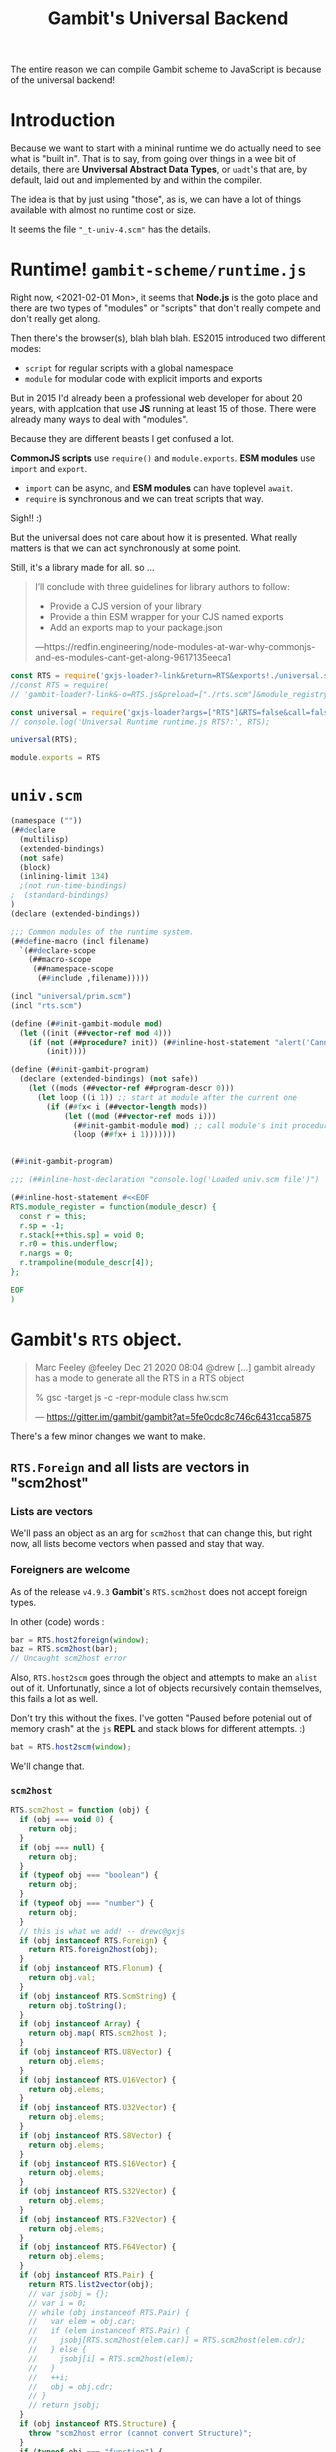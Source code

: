 #+TITLE: Gambit's Universal Backend

The entire reason we can compile Gambit scheme to JavaScript is because of the
universal backend!

* Introduction

Because we want to start with a mininal runtime we do actually need to see what
is "built in". That is to say, from going over things in a wee bit of details,
there are *Unviversal Abstract Data Types*, or ~uadt~'s that are, by default,
laid out and implemented by and within the compiler.

The idea is that by just using "those", as is, we can have a lot of things
available with almost no runtime cost or size.

It seems the file ~"_t-univ-4.scm"~ has the details.

* Runtime! ~gambit-scheme/runtime.js~

Right now, <2021-02-01 Mon>, it seems that *Node.js* is the goto place and there
are two types of "modules" or "scripts" that don't really compete and don't
really get along.

Then there's the browser(s), blah blah blah. ES2015 introduced two different
modes:

   - ~script~ for regular scripts with a global namespace
   - ~module~ for modular code with explicit imports and exports

But in 2015 I'd already been a professional web developer for about 20 years,
with applcation that use *JS* running at least 15 of those. There were already
many ways to deal with "modules".

Because they are different beasts I get confused a lot.

*CommonJS scripts* use ~require()~ and ~module.exports~. *ESM modules* use
~import~ and ~export~.

  - ~import~ can be async, and *ESM modules* can have toplevel ~await~.
  - ~require~ is synchronous and we can treat scripts that way.

Sigh!! :)

But the universal does not care about how it is presented. What really matters
is that we can act synchronously at some point.

Still, it's a library made for all. so ...

#+begin_quote
I’ll conclude with three guidelines for library authors to follow:

  - Provide a CJS version of your library
  - Provide a thin ESM wrapper for your CJS named exports
  - Add an exports map to your package.json

—https://redfin.engineering/node-modules-at-war-why-commonjs-and-es-modules-cant-get-along-9617135eeca1
#+end_quote


#+begin_src javascript :tangle ../packages/gambit-scheme/runtime.js
const RTS = require('gxjs-loader?-link&return=RTS&exports!./universal.scm');
//const RTS = require(
// 'gambit-loader?-link&-o=RTS.js&preload=["./rts.scm"]&module_registry_init=true&return=RTS&module_exports!./universal.scm')

const universal = require('gxjs-loader?args=["RTS"]&RTS=false&call=false&exports!./universal.scm');
// console.log('Universal Runtime runtime.js RTS?:', RTS);

universal(RTS);

module.exports = RTS
#+end_src

* ~univ.scm~

#+begin_src scheme :tangle ../packages/gambit-scheme/universal.scm :noweb yes
(namespace (""))
(##declare
  (multilisp)
  (extended-bindings)
  (not safe)
  (block)
  (inlining-limit 134)
  ;(not run-time-bindings)
;  (standard-bindings)
)
(declare (extended-bindings))

;;; Common modules of the runtime system.
(##define-macro (incl filename)
  `(##declare-scope
    (##macro-scope
     (##namespace-scope
      (##include ,filename)))))

(incl "universal/prim.scm")
(incl "rts.scm")

(define (##init-gambit-module mod)
  (let ((init (##vector-ref mod 4)))
    (if (not (##procedure? init)) (##inline-host-statement "alert('Cannot find init function in ' + RTS.module_name(@1@)); " mod)
        (init))))

(define (##init-gambit-program)
  (declare (extended-bindings) (not safe))
    (let ((mods (##vector-ref ##program-descr 0)))
      (let loop ((i 1)) ;; start at module after the current one
        (if (##fx< i (##vector-length mods))
            (let ((mod (##vector-ref mods i)))
              (##init-gambit-module mod) ;; call module's init procedure
              (loop (##fx+ i 1)))))))


(##init-gambit-program)

;;; (##inline-host-declaration "console.log('Loaded univ.scm file')")

(##inline-host-statement #<<EOF
RTS.module_register = function(module_descr) {
  const r = this;
  r.sp = -1;
  r.stack[++this.sp] = void 0;
  r.r0 = this.underflow;
  r.nargs = 0;
  r.trampoline(module_descr[4]);
};

EOF
)

#+end_src

* *Gambit*'s ~RTS~ object.
:PROPERTIES:
:CUSTOM_ID: univRTS
:END:

#+begin_quote
Marc Feeley @feeley Dec 21 2020 08:04
@drew [...] gambit already has a mode to generate all the RTS in a RTS object

% gsc -target js -c -repr-module class hw.scm

— https://gitter.im/gambit/gambit?at=5fe0cdc8c746c6431cca5875
#+end_quote

There's a few minor changes we want to make.

** ~RTS.Foreign~ and all lists are vectors in "scm2host"
:PROPERTIES:
:CUSTOM_ID: jsoForeign
:END:

*** Lists are vectors

We'll pass an object as an arg for ~scm2host~ that can change this, but right
now, all lists become vectors when passed and stay that way.


*** Foreigners are welcome

As of the release ~v4.9.3~ *Gambit*'s ~RTS.scm2host~ does not accept foreign
types.

In other (code) words :

#+begin_src javascript
bar = RTS.host2foreign(window);
baz = RTS.scm2host(bar);
// Uncaught scm2host error
#+end_src

Also, ~RTS.host2scm~ goes through the object and attempts to make an ~alist~ out
of it. Unfortunatly, since a lot of objects recursively contain themselves, this
fails a lot as well.

Don't try this without the fixes. I've gotten "Paused before potenial out of
memory crash" at the ~js~ *REPL* and stack blows for different attempts. :)

#+begin_src javascript
bat = RTS.host2scm(window);
#+end_src

We'll change that.

*** ~scm2host~
#+begin_src javascript :noweb-ref scm2host
RTS.scm2host = function (obj) {
  if (obj === void 0) {
    return obj;
  }
  if (obj === null) {
    return obj;
  }
  if (typeof obj === "boolean") {
    return obj;
  }
  if (typeof obj === "number") {
    return obj;
  }
  // this is what we add! -- drewc@gxjs
  if (obj instanceof RTS.Foreign) {
    return RTS.foreign2host(obj);
  }
  if (obj instanceof RTS.Flonum) {
    return obj.val;
  }
  if (obj instanceof RTS.ScmString) {
    return obj.toString();
  }
  if (obj instanceof Array) {
    return obj.map( RTS.scm2host );
  }
  if (obj instanceof RTS.U8Vector) {
    return obj.elems;
  }
  if (obj instanceof RTS.U16Vector) {
    return obj.elems;
  }
  if (obj instanceof RTS.U32Vector) {
    return obj.elems;
  }
  if (obj instanceof RTS.S8Vector) {
    return obj.elems;
  }
  if (obj instanceof RTS.S16Vector) {
    return obj.elems;
  }
  if (obj instanceof RTS.S32Vector) {
    return obj.elems;
  }
  if (obj instanceof RTS.F32Vector) {
    return obj.elems;
  }
  if (obj instanceof RTS.F64Vector) {
    return obj.elems;
  }
  if (obj instanceof RTS.Pair) {
    return RTS.list2vector(obj);
    // var jsobj = {};
    // var i = 0;
    // while (obj instanceof RTS.Pair) {
    //   var elem = obj.car;
    //   if (elem instanceof RTS.Pair) {
    //     jsobj[RTS.scm2host(elem.car)] = RTS.scm2host(elem.cdr);
    //   } else {
    //     jsobj[i] = RTS.scm2host(elem);
    //   }
    //   ++i;
    //   obj = obj.cdr;
    // }
    // return jsobj;
  }
  if (obj instanceof RTS.Structure) {
    throw "scm2host error (cannot convert Structure)";
  }
  if (typeof obj === "function") {
    return RTS.procedure2host(obj);
  }
  throw "scm2host error";
};

#+end_src

*** ~host2scm~
:PROPERTIES:
:CUSTOM_ID: RTS.host2scm
:END:

#+begin_src javascript :noweb-ref host2scm
RTS.host2scm = function (obj) {
  if (obj === void 0) {
    return void 0;
  }
  if (obj === null) {
    return null;
  }
  if (typeof obj === "boolean") {
    return obj;
  }
  if (typeof obj === "number") {
    if ((obj | 0) === obj && obj >= -536870912 && obj <= 536870911) {
      return obj;
    } else {
      return new RTS.Flonum(obj);
    }
  }
  if (typeof obj === "function") {
    return RTS.host_function2scm(obj);
  }
  if (typeof obj === "string") {
    return new RTS.ScmString(RTS.str2codes(obj));
  }
  if (obj instanceof Array) {
    return obj.map( RTS.host2scm );
  }
  if (obj instanceof Uint8Array) {
    return new RTS.U8Vector(obj);
  }
  if (obj instanceof Uint16Array) {
    return new RTS.U16Vector(obj);
  }
  if (obj instanceof Uint32Array) {
    return new RTS.U32Vector(obj);
  }
  if (obj instanceof Int8Array) {
    return new RTS.S8Vector(obj);
  }
  if (obj instanceof Int16Array) {
    return new RTS.S16Vector(obj);
  }
  if (obj instanceof Int32Array) {
    return new RTS.S32Vector(obj);
  }
  if (obj instanceof Float32Array) {
    return new RTS.F32Vector(obj);
  }
  if (obj instanceof Float64Array) {
    return new RTS.F64Vector(obj);
  }
  if (typeof obj === "object") {
    return RTS.host2foreign(obj);
    // var alist = null;
    // for (var key in obj) {
    // alist = new RTS.Pair(new RTS.Pair(RTS.host2scm(key),RTS.host2scm(obj[key])),alist);
    // }
    // return alist;
  }
  throw "host2scm error";
};

#+end_src


* /File/ univ/rts.scm
#+begin_src scheme :tangle ../packages/gambit-scheme/rts.scm :noweb yes
(declare (extended-bindings))
(##inline-host-declaration
 #<<EOF
//  <<RTS.mod_init>>

 <<scm2host>>

 <<host2scm>>
EOF
)

;; (##inline-host-statement "console.log('RTS Statement')")

#+end_src

* /File/ gambit/lib/list.scm

#+begin_src scheme :tangle ../gambit-scheme/list.scm :mkdirp yes
(declare (extended-bindings))
(##define-macro (incl filename)
  `(##declare-scope
    (##macro-scope
     (##namespace-scope
      (##include ,filename)))))

(incl "~~lib/gambit/list/list.scm")
#+end_src
* Universal Library Code: Univ is, what I got

In gambit there's a file, *_t-univ-4.scm* that has ~univ-define-prim~. What is
does is define primitives for the compiler and linker it seems.


** ~eq?~, ~##fx=~

This is kindof needed for testing :)

#+begin_src scheme :noweb-ref equality
(define-prim (##eq? obj1 obj2))
(define-prim (eq? obj1 obj2) (macro-force-vars (obj1 obj2) (##eq? obj1 obj2)))
(define-prim (##fx= o1 o2))
#+end_src

** Jobs

#+begin_src scheme :noweb-ref jobs
;;;----------------------------------------------------------------------------

;;; Jobs.

(define-prim (##make-jobs)
  (macro-make-fifo))

(define-prim (##add-job-at-tail! jobs job)
  (macro-fifo-insert-at-tail! jobs job))

(define-prim (##add-job! jobs job)
  (macro-fifo-insert-at-head! jobs job))

(define-prim (##execute-jobs! jobs)
  (let loop ((lst (macro-fifo->list jobs)))
    (if (##pair? lst)
      (begin
        ((##car lst))
        (loop (##cdr lst))))))

(define-prim (##execute-and-clear-jobs! jobs)
  (let loop ((lst (macro-fifo-remove-all! jobs)))
    (if (##pair? lst)
      (begin
        ((##car lst))
        (loop (##cdr lst))))))

(define-prim (##clear-jobs! jobs)
  (macro-fifo-remove-all! jobs)
  (##void))

;;;----------------------------------------------------------------------------

#+end_src
** Process Exit
#+begin_src scheme :noweb-ref process-exit
;;;----------------------------------------------------------------------------

;;; Process exit.

(define-prim (##exit-with-err-code-no-cleanup err-code)
  (##declare (not interrupts-enabled))
  (macro-case-target

   ((js)
    (##inline-host-statement
     "
      var code = RTS.scm2host(@1@);
      if ((function () { return this !== this.window; })()) { // nodejs?
        process.exit(code);
      } else {
        throw Error('process exiting with code=' + code);
      }
     "
     (##fx- err-code 1)))

   ((python)
    (##inline-host-statement "exit(@1@)" (##fx- err-code 1)))

   (else
    (println "unimplemented ##exit-with-err-code-no-cleanup called with err-code=")
    (println err-code))))

(define (##execute-final-wills!)
  ;; do nothing because wills are only implemented in C backend
  #f)

(define (##exit-trampoline)
  (##declare (not interrupts-enabled))
  (macro-case-target

   ((js)
    (##inline-host-statement "g_r0 = null;"))

   ((python)
    (##inline-host-statement "g_r0 = None"))

   (else
    (println "unimplemented ##exit-trampoline called"))))

;;;----------------------------------------------------------------------------

;;;----------------------------------------------------------------------------

;;; Program startup and exit. from lib/_kernel.scm

(define ##exit-jobs (##make-jobs))

;;; (##add-exit-job! thunk) can be called to add a job to
;;; do when the program exits.  (##clear-exit-jobs!) clears the jobs.

(define-prim (##add-exit-job! thunk)
  (##add-job! ##exit-jobs thunk))

(define-prim (##clear-exit-jobs!)
  (##clear-jobs! ##exit-jobs))

(define ##cleaning-up? #f)

(define-prim (##exit-cleanup)
  (let ((is-in-cleanup? ##cleaning-up?))
    (set! ##cleaning-up? #t) ;; only do cleanup once
    (if (##not is-in-cleanup?)
        (begin
          (##execute-and-clear-jobs! ##exit-jobs)
          (##execute-final-wills!)))))

(define-prim (##exit-with-err-code err-code)
  (##exit-cleanup)
  (##exit-with-err-code-no-cleanup err-code))

(define-prim (##exit #!optional (status (macro-EXIT-CODE-OK)))
  (##exit-with-err-code (##fx+ status 1)))

(define-prim (##exit-abruptly #!optional (status (macro-EXIT-CODE-SOFTWARE)))
  (##exit-with-err-code-no-cleanup (##fx+ status 1)))

(define-prim (##exit-with-exception exc)
  (##exit (macro-EXIT-CODE-SOFTWARE)))

(define (##interrupt-vector-set! code handler) #f)

(define-prim (##intr-terminate-handler-set! handler)
  (##interrupt-vector-set! 1 handler)) ;; ___INTR_TERMINATE

(define ##feature-intr-terminate
  (##intr-terminate-handler-set! ##exit-abruptly))

#+end_src
** Basic type predicates

#+begin_src scheme
;;; File: "_system.scm"
;;; - - - - - - - - - - - - - - - - - - - - - - - - - - - - - - - - - - - - - -

;;; Basic type predicates.

(define-prim (##fixnum? obj))

;; (##vector? obj) is defined in "_std.scm"

(define-prim (##ratnum? obj))
(define-prim (##cpxnum? obj))
(define-prim (##structure? obj))
(define-prim (##values? obj))
(define-prim (##frame? obj))
(define-prim (##continuation? obj))
(define-prim (##promise? obj))
(define-prim (##return? obj))

;; (##string? obj) is defined in "_std.scm"
;; (##s8vector? obj) is defined in "_std.scm"
;; (##u8vector? obj) is defined in "_std.scm"
;; (##s16vector? obj) is defined in "_std.scm"
;; (##u16vector? obj) is defined in "_std.scm"
;; (##s32vector? obj) is defined in "_std.scm"
;; (##u32vector? obj) is defined in "_std.scm"
;; (##s64vector? obj) is defined in "_std.scm"
;; (##u64vector? obj) is defined in "_std.scm"
;; (##f32vector? obj) is defined in "_std.scm"
;; (##f64vector? obj) is defined in "_std.scm"

(define-prim (##flonum? obj))
(define-prim (##bignum? obj))
(define-prim (##unbound? obj))
(define-prim (##foreign? obj))

(macro-case-target
 ((C)
  (define-prim (##type obj))
  (define-prim (##type-cast obj type))
  (define-prim (##subtype obj))
  (define-prim (##subtype-set! obj subtype))))

;; The following definitions only make sense with the C backend but need
;; to be defined for all backends.

(define-prim (##subtyped? obj) #f)
(define-prim (##subtyped.vector? obj) #f)
(define-prim (##subtyped.symbol? obj) #f)
(define-prim (##subtyped.flonum? obj) #f)
(define-prim (##subtyped.bignum? obj) #f)
(define-prim (##special? obj) #f)
(define-prim (##meroon? obj) #f)
(define-prim (##jazz? obj) #f)
(define-prim (##gc-hash-table? obj) #f)
#+end_src
** ~##raise-type-exception~

#+begin_src scheme :noweb-ref raise-type-exception

;;----------------------------------------------------------------------------

;; Argument list transformation used when some exceptions are raised.

(define-prim (##argument-list-remove-absent! lst tail)
  (let loop ((lst1 tail)
             (lst2 #f)
             (lst3 lst))
    (if (##pair? lst3)
      (let ((val (##car lst3)))
        (if (##eq? val (macro-absent-obj))
          (loop lst1
                lst2
                (##cdr lst3))
          (loop (if lst2
                  (begin
                    (##set-cdr! lst2 lst3)
                    lst1)
                  lst3)
                lst3
                (##cdr lst3))))
      (begin
        (if lst2
          (##set-cdr! lst2 tail))
        lst1))))

(define-prim (##argument-list-remove-absent-keys! lst)
  (let loop ((lst1 #f)
             (lst2 #f)
             (lst3 lst))
    (if (and (##pair? lst3) (##keyword? (##car lst3)))
      (let ((val (##cadr lst3)))
        (if (##eq? val (macro-absent-obj))
          (loop lst1
                lst2
                (##cddr lst3))
          (loop (if lst2
                  (begin
                    (##set-cdr! lst2 lst3)
                    lst1)
                  lst3)
                (##cdr lst3)
                (##cddr lst3))))
      (let ((tail (if (##pair? lst3) (##car lst3) '())))
        (if lst2
          (begin
            (##set-cdr! lst2 tail)
            lst1)
          tail)))))

(define-prim (##argument-list-fix-rest-param! lst)
  (let loop ((curr #f) (next lst))
    (let ((tail (##cdr next)))
      (if (##pair? tail)
        (loop next tail)
        (if curr
          (begin
            (##set-cdr! curr (##car next))
            lst)
          (##car next))))))

(define-prim (##extract-procedure-and-arguments proc args val1 val2 val3 cont)
  (cond ((##null? proc)
         (cont (##car args)
               (##argument-list-remove-absent!
                (##argument-list-fix-rest-param! (##cdr args))
                '())
               val1
               val2
               val3))
        ((##pair? proc)
         (cont (##car proc)
               (##argument-list-remove-absent!
                args
                (##argument-list-remove-absent-keys! (##cdr proc)))
               val1
               val2
               val3))
        (else
         (cont proc
               (##argument-list-remove-absent! args '())
               val1
               val2
               val3))))

;;;----------------------------------------------------------------------------

(implement-library-type-type-exception)

(define-prim (##raise-type-exception arg-num type-id proc args)
  (##extract-procedure-and-arguments
   proc
   args
   arg-num
   type-id
   #f
   (lambda (procedure arguments arg-num type-id dummy)
     (##inline-host-statement
      "console.error('ERROR: Gambit Type Exception:', (@1@).name,
       'argument', RTS.list2vector(@2@)[@3@ - 1],
         'is not of type', (@4@).name);
"
      proc args arg-num type-id)
     (macro-raise
      (macro-make-type-exception procedure arguments arg-num type-id)))))
#+end_src
** ~void~, ~identity~ and ~##absent-object~

Took me a while to figure out what the error was all about.
: TypeError: (intermediate value)(intermediate value)(intermediate value)(intermediate value)(intermediate value)(intermediate value)(...) is not a function

#+begin_src scheme :noweb-ref identity-void-absent
;;; - - - - - - - - - - - - - - - - - - - - - - - - - - - - - - - - - - - - - -

(define-prim (##identity x)
  x)

(define-prim (identity x)
  x)

;;; - - - - - - - - - - - - - - - - - - - - - - - - - - - - - - - - - - - - - -

(define-prim (##void))

(define-prim (void)
  (##void))

;;; - - - - - - - - - - - - - - - - - - - - - - - - - - - - - - - - - - - - - -

(define-prim (##absent-object)
  (macro-absent-obj))

;;; - - - - - - - - - - - - - - - - - - - - - - - - - - - - - - - - - - - - - -

#+end_src

** ~fixnum?~, fx-foo

#+begin_src scheme :noweb-ref fxnums
(define-prim (fixnum? obj)
  (macro-force-vars (obj)
    (##fixnum? obj)))

#+end_src

** ~apply~ is needed

#+begin_src scheme :noweb-ref apply
(define (##apply proc arg1 . rest)
  (declare (not inline))
  (if (##pair? rest)

    (let loop ((prev arg1) (lst rest))
      (let ((temp (##car lst)))
        (##set-car! lst prev)
        (let ((tail (##cdr lst)))
          (if (##pair? tail)
            (loop temp tail)
            (begin
              (##set-cdr! lst temp)
              (##apply proc rest))))))

    (##apply proc arg1)))

(define-prim (apply proc arg1 . rest)
  (if (##pair? rest)
    (##apply ##apply proc (cons arg1 rest))
    (##apply proc arg1)))
#+end_src


** ~vector~'s are really important

We've made ~list->vector~ a primitive here as well. We'll also add ~list2vector~ to the RTS.

#+begin_src scheme :noweb-ref list->vector
(##inline-host-declaration  "
RTS.list2vector = function (list) {
   const vec = [];
   function l2v (cons) {
      if (cons === null) {
         return vec;
      } else {
        vec.push(cons.car);
        return l2v(cons.cdr)
      }
   }
   return l2v(list);
};

")
(define-prim (##list->vector lst)
  (##inline-host-expression " RTS.list2vector(@1@); " lst))

(define-prim (list-vector lst) (##list->vector lst))
#+end_src

#+begin_src scheme :noweb-ref vector
;; AUTOMAGIC:  vector?, vector-length, vector-ref, vector-set!

(define-prim (##vector . lst) (##list->vector lst))
(define-prim (vector . lst) (##list->vector lst))

(define-prim (##make-vector k #!optional (fill 0))
  (##make-vector k fill))
(define-prim (make-vector arg1 #!optional (arg2 #f))
  (macro-force-vars (arg1 arg2) (##make-vector arg1 arg2)))

(define-prim (##vector-shrink! arg1 arg2))
(define-prim (vector-shrink! arg1 arg2) (##vector-shrink! arg1 arg2))
#+end_src

** ~string~'s are everywhere


#+begin_src scheme :noweb-ref make-string
(define-prim (##make-string k #!optional (fill #\null))
  (##make-string k fill))
(define-prim make-string ##make-string)
#+end_src

I use ~string-append~ a lot. As luck would have it *Gambit*'s string primitive is just an object with char codes as an array.

ie:

#+begin_src javascript
> RTS.host2scm('asd');
=> { codes: [ 97, 115, 100 ] }
#+end_src

#+begin_src scheme :noweb-ref string-append
(define-prim (##string-append . strs)
  (let ((s (##make-string 0)))
    (let app ((ss strs))
      (if (##null? ss) s
          (begin
            (##inline-host-statement #<<EOF
 (() => {
   const s = (@1@), t = (@2@);
   t.codes.map(c => s.codes.push(c))
 })();
EOF
s (car ss))
          (app (cdr ss)))))))

(define-prim (string-append . strs) (apply ##string-append strs))
#+end_src


#+begin_src scheme :noweb-ref string=?
(define-prim (##string=? s . strs)
  (let lp ((ss strs))
    (if (##null? ss) #t
        (begin
          (and (##inline-host-expression "((a, b) => {
return Array.isArray(a) && Array.isArray(b) && a.length === b.length &&
    a.every((val, index) => val === b[index]);
})((@1@).codes, (@2@).codes);" s (car ss))
               (lp (cdr ss)))))))
(define-prim (string=? . ss) (##apply ##string=? ss))
#+end_src

** ~table~'s, because hash is a good thing!

It seems that they are currently stored in *Gambit*'s =~~lib/_system.scm=. We
take them out and put them here.

#+begin_src scheme :noweb-ref tables
;;;----------------------------------------------------------------------------

;;; Tables.

;;; imports:
;;; from _kernel.scm
;;;    (##extract-procedure-and-arguments ...)
;;;    (##raise-type-exception ...)
;;; from _equal.scm
;;;    (##equal? ...)
;;; from _std.scm
;;;    (##length ...)
;;;    (##map ...)
;;;    (##fail-check-procedure ...)

;;; exports:
;;;    (##fail-check-table ...)
;;;    (##fail-check-unbound-key-exception ...)
;;;    (##list->table-aux ...)
;;;    (##make-table-aux ...)
;;;    (##raise-unbound-key-exception ...)
;;;    (##table->list ...)
;;;    (##table-copy ...)
;;;    (##table-length ...)
;;;    (##table-ref ...)
;;;    (##table-search ...)
;;;    (##table-set! ...)
;;;    (list->table ...)
;;;    (make-table ...)
;;;    (table->list ...)
;;;    (table-copy ...)
;;;    (table-length ...)
;;;    (table-ref ...)
;;;    (table-set! ...)
;;;    (table? ...)
;;;    (unbound-key-exception-arguments ...)
;;;    (unbound-key-exception-procedure ...)
;;;    (unbound-key-exception? ...)

;;;----------------------------------------------------------------------------

(implement-type-table)

(define-fail-check-type table (macro-type-table))

(define-check-type table (macro-type-table)
  macro-table?)

(implement-library-type-unbound-key-exception)

(define-prim (##raise-unbound-key-exception proc . args)
  (##extract-procedure-and-arguments
   proc
   args
   #f
   #f
   #f
   (lambda (procedure arguments dummy1 dummy2 dummy3)
     (macro-raise
      (macro-make-unbound-key-exception
       procedure
       arguments)))))

(define-prim (##table? obj)
  (macro-table? obj))

(define-prim (table? obj)
  (macro-table? obj))

;;;----------------------------------------------------------------------------

(define-prim (##make-table-aux
              #!optional
              (size (macro-absent-obj))
              (init (macro-absent-obj))
              (weak-keys #f)
              (weak-values #f)
              (test (macro-absent-obj))
              (hash (macro-absent-obj))
              (min-load (macro-absent-obj))
              (max-load (macro-absent-obj)))

  (define (check-test arg-num)
    (if (##eq? test (macro-absent-obj))
      (checks-done ##equal?
                   arg-num)
      (let ((arg-num (##fx+ arg-num 2)))
        (macro-check-procedure
         test
         arg-num
         (make-table size: size
                     init: init
                     weak-keys: weak-keys
                     weak-values: weak-values
                     test: test
                     hash: hash
                     min-load: min-load
                     max-load: max-load)
         (checks-done test
                      arg-num)))))

  (define (checks-done test-fn arg-num)
    (macro-make-table (if (or (##eq? test-fn eq?)
                              (##eq? test-fn ##eq?))
                          #f
                          test-fn)
                      init
                      ;; weak-keys/values are extended booleans
                      (##univ-table-make-hashtable (##not (##not weak-keys))
                                                   (##not (##not weak-values)))
                      (##fx+ (if weak-keys 1 0)
                             (if weak-values 2 0))
))

  (check-test 0))

(define-prim (##make-table
              #!key
              (size (macro-absent-obj))
              (init (macro-absent-obj))
              (weak-keys (macro-absent-obj))
              (weak-values (macro-absent-obj))
              (test (macro-absent-obj))
              (hash (macro-absent-obj))
              (min-load (macro-absent-obj))
              (max-load (macro-absent-obj)))
  (##make-table-aux
   size
   init
   weak-keys
   weak-values
   test
   hash
   min-load
   max-load))

(define-prim (make-table
              #!key
              (size (macro-absent-obj))
              (init (macro-absent-obj))
              (weak-keys (macro-absent-obj))
              (weak-values (macro-absent-obj))
              (test (macro-absent-obj))
              (hash (macro-absent-obj))
              (min-load (macro-absent-obj))
              (max-load (macro-absent-obj)))
  (##make-table-aux
   size
   init
   weak-keys
   weak-values
   test
   hash
   min-load
   max-load))

(define-prim (##table-find-key
              table
              key
              #!optional
              (found (lambda (key) key))
              (not-found (lambda () #!void)))
  (let ((test (macro-table-test table)))
    (let loop ((keys (##univ-table-keys (macro-table-hashtable table))))
      (cond
       ((##null? keys)
        (not-found))
       ((test (##car keys) key)
        (found (##car keys)))
       (else
        (loop (##cdr keys)))))))

(define-prim (##table-ref
              table
              key
              #!optional
              (default-value (macro-absent-obj)))

  (let ((test (macro-table-test table)))
    (define (found key)
      (##univ-table-ref (macro-table-hashtable table) key))
    (define (not-found)
      (cond
       ((##not (##eq? default-value (macro-absent-obj)))
        default-value)
       ((##not (##eq? (macro-table-init table) (macro-absent-obj)))
        (macro-table-init table))
       (else
        (##raise-unbound-key-exception
         table-ref
         table
         key))))
    (cond
     (test ;; not and eq?-table
      (##table-find-key table key found not-found))
     ((##univ-table-key-exists? (macro-table-hashtable table) key)
      (found key))
     (else
      (not-found)))))

#;(define-prim (table-ref
              table
              key
              #!optional
              (default-value (macro-absent-obj)))
  (macro-force-vars (table key default-value)
    (macro-check-table table 1 (table-ref table key default-value)
      (##table-ref table key default-value))))

(define-prim (table-ref
              table
              key
              #!optional
              (default-value (macro-absent-obj)))
  (##table-ref table key default-value))
(define-prim (##table-set!
              table
              key
              #!optional
              (val (macro-absent-obj)))

  (let ((test (macro-table-test table)))
    (if (macro-table-test table) ;; if it's not an eq?-table
        (##table-find-key table key
                          (lambda (k)
                            (##univ-table-delete (macro-table-hashtable table) k))))

    (if (##eq? val (macro-absent-obj))
        (##univ-table-delete (macro-table-hashtable table) key)
        (##univ-table-set! (macro-table-hashtable table)
                           key
                           val))))
(define-prim (##table-set!
              table
              key
              #!optional
              (val (macro-absent-obj)))

  (let ((test (macro-table-test table)))
    (if (macro-table-test table) ;; if it's not an eq?-table
        (##table-find-key table key
                          (lambda (k)
                            (##univ-table-delete (macro-table-hashtable table) k))))

    (if (##eq? val (macro-absent-obj))
        (##univ-table-delete (macro-table-hashtable table) key)
        (##univ-table-set! (macro-table-hashtable table)
                           key
                           val))))

(define-prim (table-set!
              table
              key
              #!optional
              (val (macro-absent-obj)))
  (macro-force-vars (table key val)
    (macro-check-table table 1 (table-set! table key val)
      (##table-set! table key val))))


(define-prim (##table-length table)
  (##univ-table-length (macro-table-hashtable table)))

(define-prim (table-length table)
  (macro-force-vars (table)
    (macro-check-table table 1 (table-length table)
      (##table-length table))))

(define-prim (##table->list table)
  (let ((hashtable (macro-table-hashtable table)))
    (map (lambda (key)
           (cons key (##univ-table-ref hashtable key)))
         (##univ-table-keys (macro-table-hashtable table)))))

(define-prim (table->list table)
  (macro-force-vars (table)
    (macro-check-table table 1 (table->list table)
      (##table->list table))))

(define-prim (##list->table-aux
              lst
              #!optional
              (size (macro-absent-obj))
              (init (macro-absent-obj))
              (weak-keys (macro-absent-obj))
              (weak-values (macro-absent-obj))
              (test (macro-absent-obj))
              (hash (macro-absent-obj))
              (min-load (macro-absent-obj))
              (max-load (macro-absent-obj)))
  (let ((table
         (##make-table-aux
          size
          init
          weak-keys
          weak-values
          test
          hash
          min-load
          max-load)))
    (let loop ((x lst))
      (if (##pair? x)
          (let ((couple (##car x)))
            (macro-check-pair-list
             couple
             1
             (list->table lst
                          size: size
                          init: init
                          weak-keys: weak-keys
                          weak-values: weak-values
                          test: test
                          hash: hash
                          min-load: min-load
                          max-load: max-load)
             (##univ-table-set! (macro-table-hashtable table)
                                (##car couple)
                                (##cdr couple)))
            (loop (##cdr x)))
          (macro-check-list
           x
           1
           (list->table lst
                        size: size
                        init: init
                        weak-keys: weak-keys
                        weak-values: weak-values
                        test: test
                        hash: hash
                        min-load: min-load
                        max-load: max-load)
           table)))))

(define-prim (##list->table
              lst
              #!key
              (size (macro-absent-obj))
              (init (macro-absent-obj))
              (weak-keys (macro-absent-obj))
              (weak-values (macro-absent-obj))
              (test (macro-absent-obj))
              (hash (macro-absent-obj))
              (min-load (macro-absent-obj))
              (max-load (macro-absent-obj)))
  (##list->table-aux lst))

(define-prim (list->table
              lst
              #!key
              (size (macro-absent-obj))
              (init (macro-absent-obj))
              (weak-keys (macro-absent-obj))
              (weak-values (macro-absent-obj))
              (test (macro-absent-obj))
              (hash (macro-absent-obj))
              (min-load (macro-absent-obj))
              (max-load (macro-absent-obj)))
  (##list->table-aux lst))

(define-prim (##table-copy table)
  (let ((copy (##make-table-aux
               (macro-absent-obj) ;; size
               (macro-table-init table) ;; init
               (##fxand 1 (macro-table-flags table)) ;; weak-keys
               (##fxand 2 (macro-table-flags table)) ;; weak-values
               (or (macro-table-test table) ##eq?) ;; test
               (macro-absent-obj) ;; hash
               (macro-absent-obj) ;; min-load
               (macro-absent-obj)))) ;; max-load
    (for-each
     (lambda (pair)
       (##table-set! copy (##car pair) (##cdr pair)))
     (##table->list table))
    copy))

(define-prim (table-copy table)
  (macro-force-vars (table)
    (macro-check-table table 1 (table-copy table)
      (##table-copy table))))

(define-prim (##table-search proc table)
  (let loop ((lst (##table->list table)))
    (if (##pair? lst)
        (let ((pair (##car lst)))
          (or (proc (##car pair) (##cdr pair))
              (loop (##cdr lst))))
        #f)))

(define-prim (table-search proc table)
  (##table-search proc table))

(define-prim (##table-for-each proc table)
  (let loop ((lst (##table->list table)))
    (if (##pair? lst)
        (let ((pair (##car lst)))
          (proc (##car pair) (##cdr pair))
          (loop (##cdr lst)))
        #!void)))

(define-prim (table-for-each proc table)
  (##table-for-each proc table))

#+end_src



** /File/ ~univ/vector.scm~
#+begin_src scheme :noweb yes :tangle "../gambit-scheme/universal/vector.scm" :mkdirp t
(declare (extended-bindings))
(namespace (""))
<<vector>>
#+end_src


** /File/ ~univ-prim.scm~

#+begin_src scheme :noweb yes :tangle "../packages/gambit-scheme/universal/prim.scm" :mkdirp yes
;;; Copyright (c) 2021 by Drew Crampsie, All Rights Reserved.
;;; Copyright (c) 1994-2020 by Marc Feeley, All Rights Reserved.
(declare (extended-bindings))
(namespace (""))

<<equality>>
<<identity-void-absent>>

<<jobs>>
<<process-exit>>

<<raise-type-exception>>

<<apply>>

<<list->vector>>

<<vector>>

<<make-string>>
<<string-append>>

<<string=?>>

(##include "~~lib/_system#.scm")
<<tables>>

(##include "~~lib/gambit/list/list#.scm")

(define-prim (##null? obj)
  (##eq? obj '()))

(define-prim (null? obj)
  (macro-force-vars (obj)
    (##null? obj)))

(define-prim (##pair? obj))

(define-prim (pair? obj)
  (macro-force-vars (obj)
    (##pair? obj)))

(define-prim (##cons obj1 obj2))

(define-prim (cons obj1 obj2)
  (##cons obj1 obj2))

(define-prim (##list . lst)
  lst)

(define-prim (list . lst)
  lst)

(define-prim (##set-car! pair val))

(define-prim (set-car! pair val)
  (macro-force-vars (pair)
    (macro-check-pair pair 1 (set-car! pair val)
      (macro-check-mutable pair 1 (set-car! pair val)
        (begin
          (##set-car! pair val)
          (##void))))))

(define-prim (##set-cdr! pair val))

(define-prim (set-cdr! pair val)
  (macro-force-vars (pair)
    (macro-check-pair pair 1 (set-cdr! pair val)
      (macro-check-mutable pair 1 (set-cdr! pair val)
        (begin
          (##set-cdr! pair val)
          (##void))))))

(define-prim (##list? lst)

  (include "~~lib/gambit/prim/prim#.scm") ;; map fx+ to ##fx+, etc

  ;; This procedure may get into an infinite loop if another thread
  ;; mutates "lst" (if lst1 and lst2 each point to disconnected cycles).

  (let loop ((lst1 lst) (lst2 lst))
    (macro-force-vars (lst1)
      (if (not (pair? lst1))
          (null? lst1)
          (let ((lst1 (cdr lst1)))
            (macro-force-vars (lst1 lst2)
              (cond ((eq? lst1 lst2)
                     #f)
                    ((not (pair? lst2))
                     ;; this case is possible if other threads mutate the list
                     (null? lst2))
                    ((pair? lst1)
                     (loop (cdr lst1) (cdr lst2)))
                    (else
                     (null? lst1)))))))))

(define-prim (list? lst)
  (##list? lst))

(define-prim (##length lst)

  (include "~~lib/gambit/prim/prim#.scm") ;; map fx+ to ##fx+, etc

  (let loop ((x lst) (n 0))
    (if (pair? x)
        (loop (cdr x) (fx+ n 1))
        n)))

(define-prim (length lst)

  (include "~~lib/gambit/prim/prim#.scm") ;; map fx+ to ##fx+, etc
  (namespace ("" length)) ;; but not length to ##length

  (let loop ((x lst) (n 0))
    (macro-force-vars (x)
      (if (pair? x)
          (loop (cdr x) (fx+ n 1))
          (macro-check-list x 1 (length lst)
            n)))))
;;;----------------------------------------------------------------------------

(define ##allow-length-mismatch? #t)

(define-prim (##allow-length-mismatch?-set! x)
  (set! ##allow-length-mismatch? x))

(define (##proper-list-length lst)

  (include "~~lib/gambit/prim/prim#.scm") ;; map fx+ to ##fx+, etc

  (let loop ((lst lst) (n 0))
    (macro-force-vars (lst)
      (cond ((pair? lst)
             (loop (cdr lst) (fx+ n 1)))
            ((null? lst)
             n)
            (else
             #f)))))

(define (##cars lsts end)

  (include "~~lib/gambit/prim/prim#.scm") ;; map fx+ to ##fx+, etc

  (define (cars lsts end) ;; assumes lsts is a list of pairs
    (if (pair? lsts)
        (let ((lst1 (car lsts)))
          (macro-force-vars (lst1)
            (cons (car lst1)
                  (cars (cdr lsts) end))))
        end))

  (cars lsts end))

(define (##cdrs lsts)

  (include "~~lib/gambit/prim/prim#.scm") ;; map fx+ to ##fx+, etc

  (define (cdrs lsts)
    (if (pair? lsts)
        (let ((tail (cdrs (cdr lsts))))

          ;; tail is either
          ;; 1) () : (cdr lsts) is ()
          ;; 2) #f : all the elements of (cdr lsts) are not pairs
          ;; 3) a pair : all the elements of (cdr lsts) are pairs
          ;; 4) a fixnum >= 0 : at least one of (cdr lsts) is ()
          ;;                    and at index tail of (cdr lsts) is a pair
          ;; 5) a fixnum < 0 : at least one of (cdr lsts) is not a pair and
          ;;                   at index tail - ##min-fixnum of (cdr lsts) is
          ;;                   the first element that is neither a pair or ()

          (let ((lst1 (car lsts)))
            (macro-force-vars (lst1)
              (cond ((pair? lst1)
                     (cond ((fixnum? tail)
                            (if (fx< tail 0)
                                (fx+ tail 1)
                                0))
                           ((not tail)
                            (if ##allow-length-mismatch?
                                #f
                                0))
                           (else
                            (cons (cdr lst1) tail))))
                    ((null? lst1)
                     (cond ((fixnum? tail)
                            (fx+ tail 1))
                           ((pair? tail)
                            (if ##allow-length-mismatch?
                                #f
                                1))
                           (else
                            #f)))
                    (else
                     ##min-fixnum)))))
        '()))

  (cdrs lsts))

(define-prim (##map proc x . y)

  (include "~~lib/gambit/prim/prim#.scm") ;; map fx+ to ##fx+, etc

  (define (map-1 x)

    (define (map-1 lst1)
      (if (pair? lst1)
          (let* ((result (proc (car lst1)))
                 (tail (map-1 (cdr lst1))))
            (cons result tail))
          '()))

    (map-1 x))

  (define (map-n x-y)

    (define (map-n lsts)
      (let ((rests (##cdrs lsts)))
        (if (not rests)
            '()
            (if (pair? rests)
                (let* ((args (##cars lsts '()))
                       (result (apply proc args))
                       (tail (map-n rests)))
                  (cons result tail))
                '()))))

    (map-n x-y))

  (if (null? y)
      (map-1 x)
      (map-n (cons x y))))

(define-prim (map proc x . y)

  (include "~~lib/gambit/prim/prim#.scm") ;; map fx+ to ##fx+, etc
  (namespace ("" map)) ;; but not map to ##map

  (macro-force-vars (proc)
    (macro-check-procedure proc 1 (map proc x . y)
      (let ()

        (define (map-1 x)

          (define (map-1 lst1)
            (macro-force-vars (lst1)
              (if (pair? lst1)
                  (let* ((result (proc (car lst1)))
                         (tail (map-1 (cdr lst1))))
                    (macro-if-checks
                     (and tail
                          (cons result tail))
                     (cons result tail)))
                  (macro-if-checks
                   (if (null? lst1)
                       '()
                       #f)
                   '()))))

          (macro-if-checks
           (let ((result (map-1 x)))
             (or result
                 (macro-fail-check-list
                  2
                  (map proc x))))
           (map-1 x)))

        (define (map-n x-y)

          (define (map-n lsts)
            (let ((rests (##cdrs lsts)))
              (if (not rests)
                  '()
                  (if (pair? rests)
                      (let* ((args (##cars lsts '()))
                             (result (apply proc args))
                             (tail (map-n rests)))
                        (macro-if-checks
                         (if (fixnum? tail)
                             tail
                             (cons result tail))
                         (cons result tail)))
                      (macro-if-checks
                       rests
                       '())))))

          (macro-if-checks
           (let ((result (map-n x-y)))
             (if (fixnum? result)
                 (if (fx< result 0)
                     (macro-fail-check-list
                      (fx- (fx+ 2 result) ##min-fixnum)
                      (map proc . x-y))
                     (##raise-length-mismatch-exception
                      (fx+ 2 result)
                      '()
                      map
                      proc
                      x-y))
                 result))
           (map-n x-y)))

        (if (null? y)
            (map-1 x)
            (map-n (cons x y)))))))

(define-prim (##for-each proc x . y)

  (include "~~lib/gambit/prim/prim#.scm") ;; map fx+ to ##fx+, etc

  (define (for-each-1 x)

    (define (for-each-1 lst1)
      (if (pair? lst1)
          (begin
            (proc (car lst1))
            (for-each-1 (cdr lst1)))
          (void)))

    (for-each-1 x))

  (define (for-each-n x-y)

    (define (for-each-n lsts)
      (let ((rests (##cdrs lsts)))
        (if (not rests)
            (void)
            (if (pair? rests)
                (begin
                  (apply proc (##cars lsts '()))
                  (for-each-n rests))
                (void)))))

    (for-each-n x-y))

  (if (null? y)
      (for-each-1 x)
      (for-each-n (cons x y))))

(define-prim (for-each proc x . y)

  (include "~~lib/gambit/prim/prim#.scm") ;; map fx+ to ##fx+, etc
  (namespace ("" for-each)) ;; but not for-each to ##for-each

  (macro-force-vars (proc)
    (macro-check-procedure proc 1 (for-each proc x . y)
      (let ()

        (define (for-each-1 x)

          (define (for-each-1 lst1)
            (macro-force-vars (lst1)
              (if (pair? lst1)
                  (begin
                    (proc (car lst1))
                    (for-each-1 (cdr lst1)))
                  (macro-check-list lst1 2 (for-each proc x)
                    (void)))))

          (for-each-1 x))

        (define (for-each-n x-y)

          (define (for-each-n lsts)
            (let ((rests (##cdrs lsts)))
              (if (not rests)
                  (void)
                  (if (pair? rests)
                      (begin
                        (apply proc (##cars lsts '()))
                        (for-each-n rests))
                      (macro-if-checks
                       (if (fx< rests 0)
                           (macro-fail-check-list
                            (fx- (fx+ 2 rests) ##min-fixnum)
                            (for-each proc . x-y))
                           (##raise-length-mismatch-exception
                            (fx+ 2 rests)
                            '()
                            for-each
                            proc
                            x-y))
                       (void))))))

          (for-each-n x-y))

        (if (null? y)
            (for-each-1 x)
            (for-each-n (cons x y)))))))

;;;----------------------------------------------------------------------------
(define-prim (##cons*-aux x rest)

  (include "~~lib/gambit/prim/prim#.scm") ;; map fx+ to ##fx+, etc

  (if (pair? rest)
      (let loop ((x x) (probe rest))
        (let ((y (car probe))
              (tail (cdr probe)))
          (set-car! probe x)
          (if (pair? tail)
              (loop y tail)
              (begin
                (set-cdr! probe y)
                rest))))
      x))

(define-prim (##cons* x . rest)
  (##cons*-aux x rest))

(define-prim (cons* x . rest)
  (##cons*-aux x rest))

 (define-prim (##make-list n #!optional (fill 0))

   (include "~~lib/gambit/prim/prim#.scm") ;; map fx+ to ##fx+, etc

   (let loop ((i n) (result '()))
     (if (fx> i 0)
         (loop (fx- i 1) (cons fill result))
         result)))

(define-prim (make-list n #!optional (fill (macro-absent-obj)))

  (include "~~lib/gambit/prim/prim#.scm") ;; map fx+ to ##fx+, etc
  (namespace ("" make-list)) ;; but not make-list to ##make-list

  (macro-force-vars (n fill)
    (macro-check-index n 1 (make-list n fill)
      (if (eq? fill (macro-absent-obj))
          (##make-list n)
          (##make-list n fill)))))

#+end_src


* Testing


https://github.com/canjs/can-define-lazy-value/blob/4c8529d566f33eb6566bbb9da93e003192545e85/dist/cjs/define-lazy-value.js

#+begin_src shell
cd ../gambit-scheme/ && yarn run webpack && du -h dist/* && cd - ; cd ../gxjs-tests/; yarn run webpack ; node -e "require ('./dist/main.js')"
#+end_src


#+begin_src scheme :tangle ../packages/gxjs-tests/universal.scm :noweb yes
(declare (extended-bindings))
#;(declare (extended-bindings standard-bindings
                            ))

;; (##inline-host-statement "console.error('make-vector', @1@)" make-vector)

(define (test> name i pred j)
  (let ((res (pred i j)))
    (##inline-host-statement "
     (() => {
      function hst (thing) {
         try { return RTS.scm2host(thing) } catch { return thing } ;
     };
     const name = hst(@1@);
     const i = hst(@2@);
     const j = hst(@3@);
     const res = (@4@);
     const msg = name + ' ' + JSON.stringify(i) + ' => ' + JSON.stringify(j);
     if (res) {
       console.log('Success:', msg)
     } else {
       console.error('Failure', msg)
     }
   })()

" name i j res)))

(define (test-prim-vector)
  (let ((v (vector 1 2 3)))
    (test> "vector? #t" (vector? v) eq? #t)
    (test> "vector" v eq? v)
    (test> "make-vector" (make-vector 5) (lambda (a b) (vector? a)) #t)
    (test> "vector-length" (vector-length (make-vector 42)) ##fx= 42)
    (test> "vector-set!" (let ((v (vector 0 1 2)))
                           (vector-set! v 2 42)
                           (vector-ref #(0 1 42) 2))
           ##fx= 42)
    (test> "vector-shrink!" (let ((v (vector 0 1 2 3 4)))
                              (vector-shrink! v 1)
                              (vector-length v))
           ##fx= 1)))

(define (test-prim-list)
 (let* ((l1 (list #t #f 3 4))
        (l2 (list))
        (c1 (cons 4 2))
        (c2 (cons (cons 4 2) (cons 8 6)))
        (c3 (cons 16 (cons 32 c2))))

   (test> "not null?" (null? l1) eq? #f)
   (test> "null?" (null? l2) eq? #t)
   (test> "not pair?" (pair? l2) eq? #f)
   (test> "pair?" (pair? l1) eq? #t)

   (test> "car" (car c1) ##fx= 4)
   (test> "cdr" (cdr c1) ##fx= 2)
   (test> "cadr" (cadr l1) eq? #f)
   (test> "cdar" (cdar c2) ##fx= 2)
   (test> "cddr" (cddr c2) ##fx= 6)
   (test> "cdddr" (car (cdddr c3)) ##fx= 8)
   (test> "caddr" (pair? (caddr c3)) eq? #t)
   (test> "set-car!" (let ((_ (set-car! c1 7))) (car c1))
          ##fx= 7)
   (test> "set-cdr!" (let ((_ (set-cdr! c1 42))) (cdr c1))
          ##fx= 42)
   (test> "void" (list (##void) (void) #!void) eq? #t)

   1234

   ))

(define (test-tables)
  (let ((tbl (make-table)))
    (test> "table?" (table? tbl) eq? #t)))

(define (test-univ)
 (test> "eq?" 'foobar eq? 'foobar)
 (test> "eq? #t #t" #t eq? #t)

 (test-prim-vector)
 (test-prim-list)

 (test> "string-append" (string-append "asd" "qwe") string=? "asdqwe")

 (test-tables)

 (test> "fixnum?" (fixnum? 1) eq? #t)
 )

(##inline-host-statement "module.exports = RTS.scm2host(@1@);" (lambda () (test-univ)))


#+end_src


#+begin_src shell :tangle ../build/univ.sh :mkdirp t :shebang "#!/usr/bin/env bash"
_dir=$(cd -P -- "$(dirname -- "$0")" && pwd -P)/../
 cd $_dir;
_ugsc () {
gsc -target js -prelude '(include "~~lib/_gambit#.scm")' $@;
}
_univ=

_prefix='export default (function () { var RTS, _u, _r;'
 _ugsc -c -repr-module class -namespace '_' -o gambit/u.js gambit/univ.scm
 _ugsc -c -repr-module class -namespace '_' -o gambit/r.js gambit/univ-rts.scm
 _ugsc -repr-module class -exe -o _rts.js -l gambit/u gambit/r.js
_postfix='return RTS;})();'
echo $_prefix > gxjs.js ; cat _rts.js >> gxjs.js ; echo $_postfix >> gxjs.js

## The vector

_prefix='export default (function () { var _vector; import("../../gxjs.js").then(({ default: RTS }) => {';
_ugsc -c -repr-module class -namespace '_'  gambit/univ/vector.scm;
_postfix='return RTS.glo;})})();'
echo "$_prefix" > gambit/univ/vec.js ; cat gambit/univ/vector.js >> gambit/univ/vec.js ; echo $_postfix >> gambit/univ/vec.js

_prefix='export default (function () {
 import("../../gxjs").then(({ default: RTS }) => { globalThis.GxJs = RTS; var ';
_ugsc -c -repr-module class -namespace '_' -o t.js test/univ-test.scm;
_postfix='return _t;})})();'
echo "$_prefix" > test/utest.js ; cat t.js >> test/utest.js ; echo $_postfix >> test/utest.js
#_prefix='var $G = function() {}; var _u = function () {};'
#echo $_prefix > univ.js ; cat _univ.js >> univ.js ; echo $_postfix >> univ.js

#_ugsc -c -namespace '$G.' -o univ-link.js $_univ
# _ugsc  -namespace '$G.'  -o univ.js -l univ-link -exe test/univ-test.scm;
echo export default {} > node_modules/fs/index.js
echo export default {} > node_modules/child_process/index.js
# yarn run webpack
#+end_src
